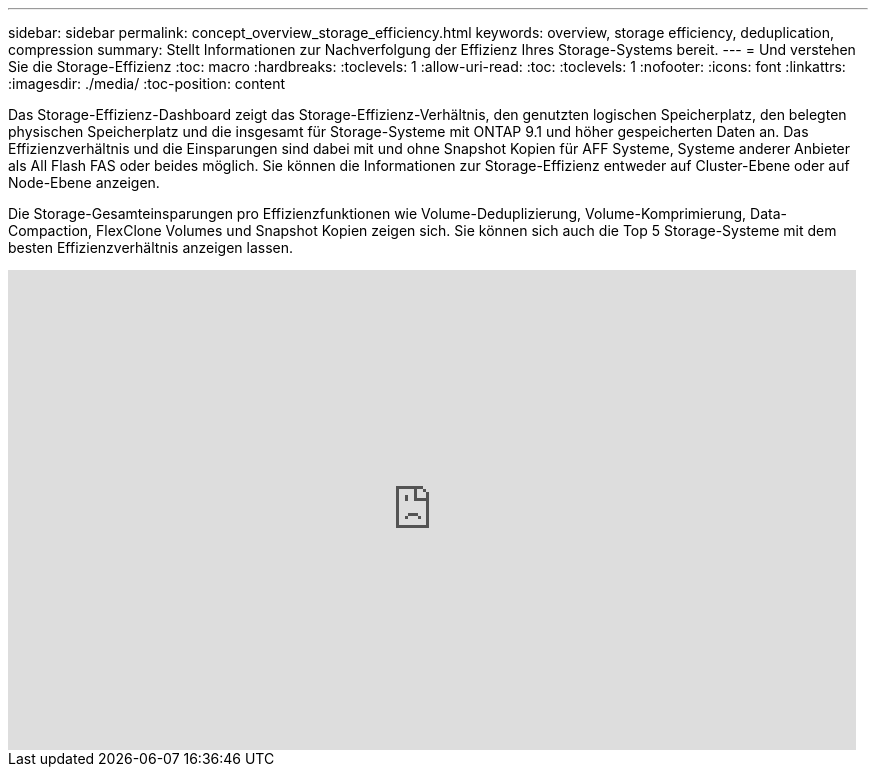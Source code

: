 ---
sidebar: sidebar 
permalink: concept_overview_storage_efficiency.html 
keywords: overview, storage efficiency, deduplication, compression 
summary: Stellt Informationen zur Nachverfolgung der Effizienz Ihres Storage-Systems bereit. 
---
= Und verstehen Sie die Storage-Effizienz
:toc: macro
:hardbreaks:
:toclevels: 1
:allow-uri-read: 
:toc: 
:toclevels: 1
:nofooter: 
:icons: font
:linkattrs: 
:imagesdir: ./media/
:toc-position: content


[role="lead"]
Das Storage-Effizienz-Dashboard zeigt das Storage-Effizienz-Verhältnis, den genutzten logischen Speicherplatz, den belegten physischen Speicherplatz und die insgesamt für Storage-Systeme mit ONTAP 9.1 und höher gespeicherten Daten an. Das Effizienzverhältnis und die Einsparungen sind dabei mit und ohne Snapshot Kopien für AFF Systeme, Systeme anderer Anbieter als All Flash FAS oder beides möglich. Sie können die Informationen zur Storage-Effizienz entweder auf Cluster-Ebene oder auf Node-Ebene anzeigen.

Die Storage-Gesamteinsparungen pro Effizienzfunktionen wie Volume-Deduplizierung, Volume-Komprimierung, Data-Compaction, FlexClone Volumes und Snapshot Kopien zeigen sich. Sie können sich auch die Top 5 Storage-Systeme mit dem besten Effizienzverhältnis anzeigen lassen.

video::8Ge3_0qlyxA[youtube,width=848,height=480]